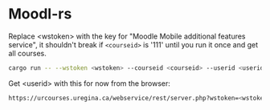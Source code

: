 * Moodl-rs

Replace <wstoken> with the key for "Moodle Mobile additional features service", it shouldn't break if ~<courseid>~ is '111' until you run it once and get all courses.

#+begin_src sh
cargo run -- --wstoken <wstoken> --courseid <courseid> --userid <userid>
#+end_src

Get <userid> with this for now from the browser:

#+begin_src sh
https://urcourses.uregina.ca/webservice/rest/server.php?wstoken=<wstoken>&wsfunction=core_webservice_get_site_info&moodlewsrestformat=json
#+end_src
